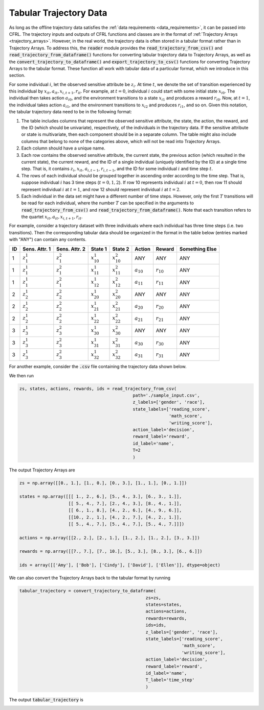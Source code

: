 .. _tabular_trajectory_data:

Tabular Trajectory Data
================================

As long as the offline trajectory data satisfies the :ref:`data requirements <data_requirements>`, it 
can be passed into CFRL. The trajectory inputs and outputs of CFRL functions and classes are in the 
format of :ref:`Trajectory Arrays <trajectory_arrays>`. However, in the real world, the trajectory 
data is often stored in a tabular format rather than in Trajectory Arrays. To address this, the 
:code:`reader` module provides the :code:`read_trajectory_from_csv()` and 
:code:`read_trajectory_from_dataframe()` functions for converting tabular trajectory data to 
Trajectory Arrays, as well as the :code:`convert_trajectory_to_dataframe()` and 
:code:`export_trajectory_to_csv()` functions for converting Trajectory Arrays to the tabular format. 
These function all work with tabular data of a particular format, which we introduce in this section.

For some individual :math:`i`, let the observed sensitive attribute be :math:`z_i`. 
At time :math:`t`, we denote the set of transition experienced by this individual by 
:math:`x_{it}, a_{it}, x_{i,t+1}, r_{it}`. For example, at :math:`t=0`, individual :math:`i` could 
start with some initial state :math:`x_{i0}`. The individual then takes action :math:`a_{i0}`, and 
the environment transitions to a state :math:`x_{i1}` and produces a reward :math:`r_{i0}`. Now, 
at :math:`t=1`, the individual takes action :math:`a_{i1}`, and the environment transitions to 
:math:`x_{i2}` and produces :math:`r_{i1}`, and so on. Given this notation, the tabular trajectory 
data need to be in the following format: 

1. The table includes columns that represent the observed sensitive attribute, the state, the action,  
   the reward, and the ID (which should be univariate), respectively, of the individuals in the 
   trajectory data. If the sensitive attribute or state is multivariate, then each component should be in 
   a separate column. The table might also include columns that belong to none of the categories above, 
   which will not be read into Trajectory Arrays. 

2. Each column should have a unique name.

3. Each row contains the observed sensitive attribute, the current state, the previous action (which 
   resulted in the current state), the current reward, and the ID of a single individual (uniquely 
   identified by the ID) at a single time step. That is, it contains :math:`z_i`, :math:`x_{it}`, 
   :math:`a_{i,t-1}`, :math:`r_{i, t-1}`, and the ID for some individual :math:`i` and time step :math:`t`.

4. The rows of each individual should be grouped together in ascending order according to the time 
   step. That is, suppose individual :math:`i` has 3 time steps (:math:`t=0,1,2`). If row 10 represents 
   individual :math:`i` at :math:`t=0`, then row 11 should represent individual :math:`i` at :math:`t=1`, 
   and row 12 should represent individual :math:`i` at :math:`t=2`.

5. Each individual in the data set might have a different number of time steps. However, only the first 
   :math:`T` transitions will be read for each individual, where the number :math:`T` can be specified in 
   the arguments to :code:`read_trajectory_from_csv()` and :code:`read_trajectory_from_dataframe()`. Note 
   that each transition refers to the quartet :math:`x_{it}, a_{it}, x_{i,t+1}, r_{it}`.

For example, consider a trajectory dataset with three individuals where each individual has three time 
steps (i.e. two transitions). Then the corresponding tabular data should be organized in the format in 
the table below (entries marked with "ANY") can contain any contents.

+----+---------------+---------------+------------------+------------------+----------------+----------------+----------------+
| ID | Sens. Attr. 1 | Sens. Attr. 2 | State 1          | State 2          | Action         | Reward         | Something Else |
+====+===============+===============+==================+==================+================+================+================+
| 1  | :math:`z_1^1` | :math:`z_1^2` | :math:`x_{10}^1` | :math:`x_{10}^2` | ANY            | ANY            | ANY            |
+----+---------------+---------------+------------------+------------------+----------------+----------------+----------------+
| 1  | :math:`z_1^1` | :math:`z_1^2` | :math:`x_{11}^1` | :math:`x_{11}^2` | :math:`a_{10}` | :math:`r_{10}` | ANY            |
+----+---------------+---------------+------------------+------------------+----------------+----------------+----------------+
| 1  | :math:`z_1^1` | :math:`z_1^2` | :math:`x_{12}^1` | :math:`x_{12}^2` | :math:`a_{11}` | :math:`r_{11}` | ANY            |
+----+---------------+---------------+------------------+------------------+----------------+----------------+----------------+
| 2  | :math:`z_2^1` | :math:`z_2^2` | :math:`x_{20}^1` | :math:`x_{20}^2` | ANY            | ANY            | ANY            |
+----+---------------+---------------+------------------+------------------+----------------+----------------+----------------+
| 2  | :math:`z_2^1` | :math:`z_2^2` | :math:`x_{21}^1` | :math:`x_{21}^2` | :math:`a_{20}` | :math:`r_{20}` | ANY            |
+----+---------------+---------------+------------------+------------------+----------------+----------------+----------------+
| 2  | :math:`z_2^1` | :math:`z_2^2` | :math:`x_{22}^1` | :math:`x_{22}^2` | :math:`a_{21}` | :math:`r_{21}` | ANY            |
+----+---------------+---------------+------------------+------------------+----------------+----------------+----------------+
| 3  | :math:`z_3^1` | :math:`z_3^2` | :math:`x_{30}^1` | :math:`x_{30}^2` | ANY            | ANY            | ANY            |
+----+---------------+---------------+------------------+------------------+----------------+----------------+----------------+
| 3  | :math:`z_3^1` | :math:`z_3^2` | :math:`x_{31}^1` | :math:`x_{31}^2` | :math:`a_{30}` | :math:`r_{30}` | ANY            |
+----+---------------+---------------+------------------+------------------+----------------+----------------+----------------+
| 3  | :math:`z_3^1` | :math:`z_3^2` | :math:`x_{32}^1` | :math:`x_{32}^2` | :math:`a_{31}` | :math:`r_{31}` | ANY            |
+----+---------------+---------------+------------------+------------------+----------------+----------------+----------------+

For another example, consider the :code:`.csv` file containing the trajectory data shown below.

.. image:: ../supps/sample_tabular_input.png

We then run

.. code:: python

    zs, states, actions, rewards, ids = read_trajectory_from_csv(
                                                path='./sample_input.csv', 
                                                z_labels=['gender', 'race'], 
                                                state_labels=['reading_score', 
                                                              'math_score', 
                                                              'writing_score'], 
                                                action_label='decision', 
                                                reward_label='reward', 
                                                id_label='name', 
                                                T=2
                                                )

The output Trajectory Arrays are

.. code:: 

    zs = np.array([[0., 1.], [1., 0.], [0., 3.], [1., 1.], [0., 1.]])

    states = np.array([[[ 1., 2., 6.], [5., 4., 3.], [6., 3., 1.]], 
                       [[ 5., 4., 7.], [2., 4., 3.], [8., 4., 1.]], 
                       [[ 6., 1., 8.], [4., 2., 6.], [4., 9., 6.]],
                       [[10., 2., 1.], [4., 2., 7.], [4., 2., 1.]],
                       [[ 5., 4., 7.], [5., 4., 7.], [5., 4., 7.]]])

    actions = np.array([[2., 2.], [2., 1.], [1., 2.], [1., 2.], [3., 3.]])

    rewards = np.array([[7., 7.], [7., 10.], [5., 3.], [8., 3.], [6., 6.]])

    ids = array([['Amy'], ['Bob'], ['Cindy'], ['David'], ['Ellen']], dtype=object)

We can also convert the Trajectory Arrays back to the tabular format by running 

.. code:: python

    tabular_trajectory = convert_trajectory_to_dataframe(
                                                     zs=zs, 
                                                     states=states, 
                                                     actions=actions, 
                                                     rewards=rewards, 
                                                     ids=ids, 
                                                     z_labels=['gender', 'race'], 
                                                     state_labels=['reading_score', 
                                                                   'math_score', 
                                                                   'writing_score'], 
                                                     action_label='decision', 
                                                     reward_label='reward', 
                                                     id_label='name', 
                                                     T_label='time_step'
                                                     )

The output :code:`tabular_trajectory` is 

.. image:: ../supps/sample_tabular_output.png